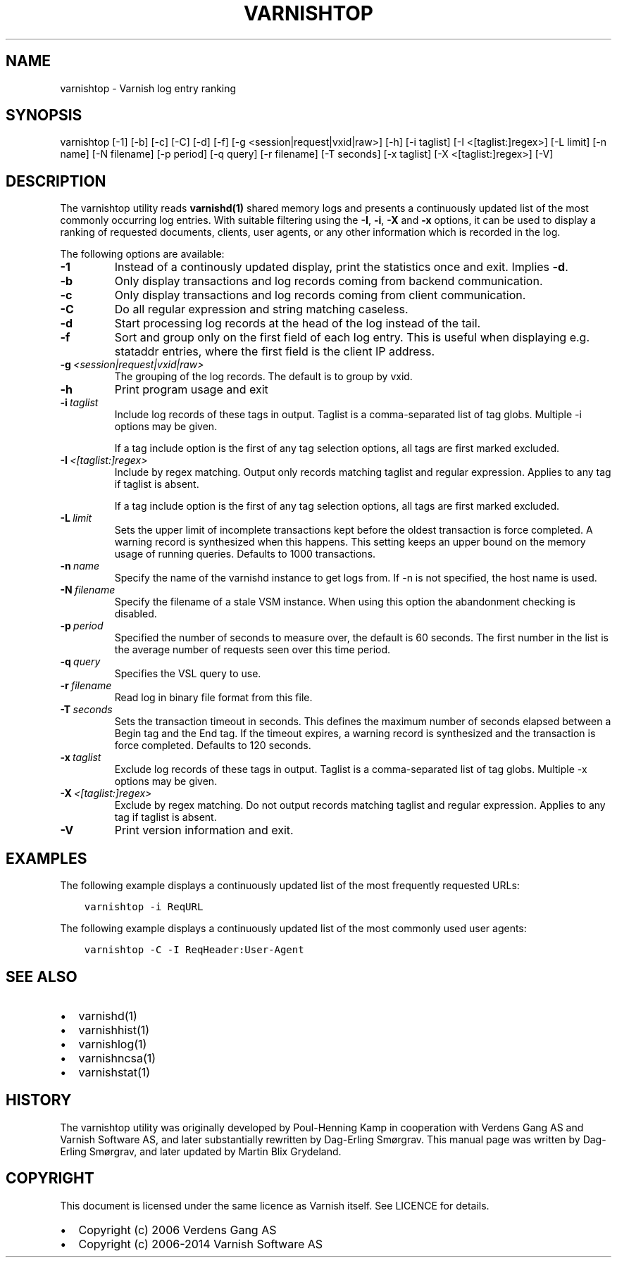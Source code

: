 .\" Man page generated from reStructuredText.
.
.TH VARNISHTOP  "" "" ""
.SH NAME
varnishtop \- Varnish log entry ranking
.
.nr rst2man-indent-level 0
.
.de1 rstReportMargin
\\$1 \\n[an-margin]
level \\n[rst2man-indent-level]
level margin: \\n[rst2man-indent\\n[rst2man-indent-level]]
-
\\n[rst2man-indent0]
\\n[rst2man-indent1]
\\n[rst2man-indent2]
..
.de1 INDENT
.\" .rstReportMargin pre:
. RS \\$1
. nr rst2man-indent\\n[rst2man-indent-level] \\n[an-margin]
. nr rst2man-indent-level +1
.\" .rstReportMargin post:
..
.de UNINDENT
. RE
.\" indent \\n[an-margin]
.\" old: \\n[rst2man-indent\\n[rst2man-indent-level]]
.nr rst2man-indent-level -1
.\" new: \\n[rst2man-indent\\n[rst2man-indent-level]]
.in \\n[rst2man-indent\\n[rst2man-indent-level]]u
..
.SH SYNOPSIS
.sp
varnishtop [\-1] [\-b] [\-c] [\-C] [\-d] [\-f] [\-g <session|request|vxid|raw>] [\-h] [\-i taglist] [\-I <[taglist:]regex>] [\-L limit] [\-n name] [\-N filename] [\-p period] [\-q query] [\-r filename] [\-T seconds] [\-x taglist] [\-X <[taglist:]regex>] [\-V]
.SH DESCRIPTION
.sp
The varnishtop utility reads \fBvarnishd(1)\fP shared memory logs and
presents a continuously updated list of the most commonly occurring
log entries.  With suitable filtering using the \fB\-I\fP, \fB\-i\fP, \fB\-X\fP
and \fB\-x\fP options, it can be used to display a ranking of requested
documents, clients, user agents, or any other information which is
recorded in the log.
.sp
The following options are available:
.INDENT 0.0
.TP
.B \-1
Instead of a continously updated display, print the statistics once and exit. Implies \fB\-d\fP\&.
.TP
.B \-b
Only display transactions and log records coming from backend communication.
.TP
.B \-c
Only display transactions and log records coming from client communication.
.TP
.B \-C
Do all regular expression and string matching caseless.
.TP
.B \-d
Start processing log records at the head of the log instead of the tail.
.TP
.B \-f
Sort and group only on the first field of each log entry. This is useful when displaying e.g. stataddr entries, where the first field is the client IP address.
.TP
.BI \-g \ <session|request|vxid|raw>
The grouping of the log records. The default is to group by vxid.
.TP
.B \-h
Print program usage and exit
.TP
.BI \-i \ taglist
Include log records of these tags in output. Taglist is a comma\-separated list of tag globs. Multiple \-i options may be given.
.sp
If a tag include option is the first of any tag selection options, all tags are first marked excluded.
.TP
.BI \-I \ <[taglist:]regex>
Include by regex matching. Output only records matching taglist and regular expression. Applies to any tag if taglist is absent.
.sp
If a tag include option is the first of any tag selection options, all tags are first marked excluded.
.TP
.BI \-L \ limit
Sets the upper limit of incomplete transactions kept before the oldest transaction is force completed. A warning record is synthesized when this happens. This setting keeps an upper bound on the memory usage of running queries. Defaults to 1000 transactions.
.TP
.BI \-n \ name
Specify the name of the varnishd instance to get logs from. If \-n is not specified, the host name is used.
.TP
.BI \-N \ filename
Specify the filename of a stale VSM instance. When using this option the abandonment checking is disabled.
.TP
.BI \-p \ period
Specified the number of seconds to measure over, the default is 60 seconds. The first number in the list is the average number of requests seen over this time period.
.TP
.BI \-q \ query
Specifies the VSL query to use.
.TP
.BI \-r \ filename
Read log in binary file format from this file.
.TP
.BI \-T \ seconds
Sets the transaction timeout in seconds. This defines the maximum number of seconds elapsed between a Begin tag and the End tag. If the timeout expires, a warning record is synthesized and the transaction is force completed. Defaults to 120 seconds.
.TP
.BI \-x \ taglist
Exclude log records of these tags in output. Taglist is a comma\-separated list of tag globs. Multiple \-x options may be given.
.TP
.BI \-X \ <[taglist:]regex>
Exclude by regex matching. Do not output records matching taglist and regular expression. Applies to any tag if taglist is absent.
.TP
.B \-V
Print version information and exit.
.UNINDENT
.SH EXAMPLES
.sp
The following example displays a continuously updated list of the most
frequently requested URLs:
.INDENT 0.0
.INDENT 3.5
.sp
.nf
.ft C
varnishtop \-i ReqURL
.ft P
.fi
.UNINDENT
.UNINDENT
.sp
The following example displays a continuously updated list of the most
commonly used user agents:
.INDENT 0.0
.INDENT 3.5
.sp
.nf
.ft C
varnishtop \-C \-I ReqHeader:User\-Agent
.ft P
.fi
.UNINDENT
.UNINDENT
.SH SEE ALSO
.INDENT 0.0
.IP \(bu 2
varnishd(1)
.IP \(bu 2
varnishhist(1)
.IP \(bu 2
varnishlog(1)
.IP \(bu 2
varnishncsa(1)
.IP \(bu 2
varnishstat(1)
.UNINDENT
.SH HISTORY
.sp
The varnishtop utility was originally developed by Poul\-Henning Kamp
in cooperation with Verdens Gang AS and Varnish Software AS, and later
substantially rewritten by Dag\-Erling Smørgrav.  This manual page was
written by Dag\-Erling Smørgrav, and later updated by Martin Blix
Grydeland.
.SH COPYRIGHT
.sp
This document is licensed under the same licence as Varnish
itself. See LICENCE for details.
.INDENT 0.0
.IP \(bu 2
Copyright (c) 2006 Verdens Gang AS
.IP \(bu 2
Copyright (c) 2006\-2014 Varnish Software AS
.UNINDENT
.\" Generated by docutils manpage writer.
.
